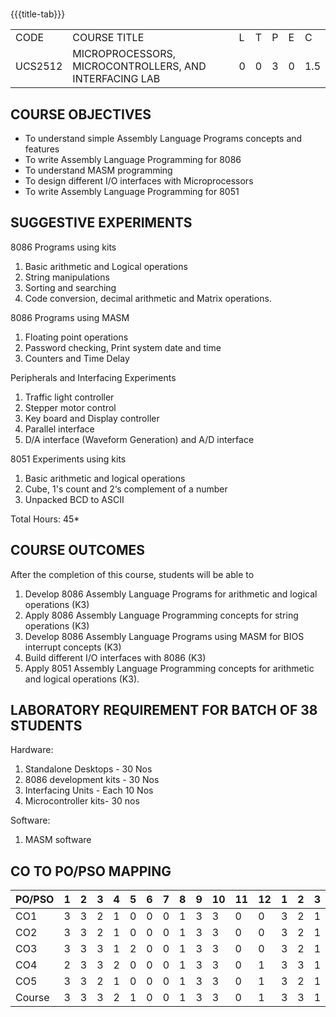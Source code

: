 * 
:properties:
:author: Dr. K. R. Sarath Chandran and Ms.S.Angel Deborah
:date: 9.03.2021(Revision1 with COs)/29.3.2021 (Changes highlighted), 13.06.2021 (CO-PO mapping updated), 17.06.2021(Action Verbs Updated)
:end:

#+startup: showall
{{{title-tab}}}
| CODE    | COURSE TITLE                                           | L | T | P | E |   C |
| UCS2512 | MICROPROCESSORS, MICROCONTROLLERS, AND INTERFACING LAB | 0 | 0 | 3 | 0 | 1.5 |

** R2021 CHANGES :noexport:
1. Serial interface dropped
2. Waveform generation clubbed with D/A interface
3. Square program in 8051 is dropped
4. 1's count is introduced in 8051
   

#+startup: showall

** COURSE OBJECTIVES
- To understand simple Assembly Language Programs concepts and features
- To write Assembly Language Programming for 8086  
- To understand MASM programming
- To design different I/O interfaces with Microprocessors
- To write Assembly Language Programming for 8051

** SUGGESTIVE EXPERIMENTS
8086 Programs using kits 
1. Basic arithmetic and Logical operations
2. String manipulations
3. Sorting and searching
4. Code conversion, decimal arithmetic and Matrix operations.

8086 Programs using MASM
5. Floating point operations
6. Password checking, Print system date and time
7. Counters and Time Delay

Peripherals and Interfacing Experiments
8. Traffic light controller
9. Stepper motor control
10. Key board and Display controller
11. Parallel interface
12. D/A interface (Waveform Generation) and A/D interface

8051 Experiments using kits
13. Basic arithmetic and logical operations
14. Cube, 1's count and 2‘s complement of a number
15. Unpacked BCD to ASCII


\hfill *Total Hours: 45*

** COURSE OUTCOMES
After the completion of this course, students will be able to 
1. Develop 8086 Assembly Language Programs for arithmetic and logical
   operations (K3)
2. Apply 8086 Assembly Language Programming concepts for string
   operations (K3)
3. Develop 8086 Assembly Language Programs using MASM for BIOS
   interrupt concepts (K3)
4. Build different I/O interfaces with 8086 (K3)
5. Apply 8051 Assembly Language Programming concepts for arithmetic
   and logical operations (K3).


** LABORATORY REQUIREMENT FOR BATCH OF 38 STUDENTS
Hardware:
1. Standalone Desktops - 30 Nos
2. 8086 development kits - 30 Nos
3. Interfacing Units - Each 10 Nos
4. Microcontroller kits- 30 nos

Software:
1. MASM software


** CO TO PO/PSO MAPPING

| PO/PSO | 1 | 2 | 3 | 4 | 5 | 6 | 7 | 8 | 9 | 10 | 11 | 12 | 1 | 2 | 3 |
|--------+---+---+---+---+---+---+---+---+---+----+----+----+---+---+---|
| CO1    | 3 | 3 | 2 | 1 | 0 | 0 | 0 | 1 | 3 |  3 |  0 |  0 | 3 | 2 | 1 |
| CO2    | 3 | 3 | 2 | 1 | 0 | 0 | 0 | 1 | 3 |  3 |  0 |  0 | 3 | 2 | 1 |
| CO3    | 3 | 3 | 3 | 1 | 2 | 0 | 0 | 1 | 3 |  3 |  0 |  0 | 3 | 2 | 1 |
| CO4    | 2 | 3 | 3 | 2 | 0 | 0 | 0 | 1 | 3 |  3 |  0 |  1 | 3 | 3 | 1 |
| CO5    | 3 | 3 | 2 | 1 | 0 | 0 | 0 | 1 | 3 |  3 |  0 |  1 | 3 | 2 | 1 |
|--------+---+---+---+---+---+---+---+---+---+----+----+----+---+---+---|
| Course | 3 | 3 | 3 | 2 | 1 | 0 | 0 | 1 | 3 |  3 |  0 |  1 | 3 | 3 | 1 |

# | Score          |    | 14 | 15 | 12 | 6 | 2 | 0 | 0 | 5 | 15 | 15 |  0 |  2 | 15 | 11 | 5 |
